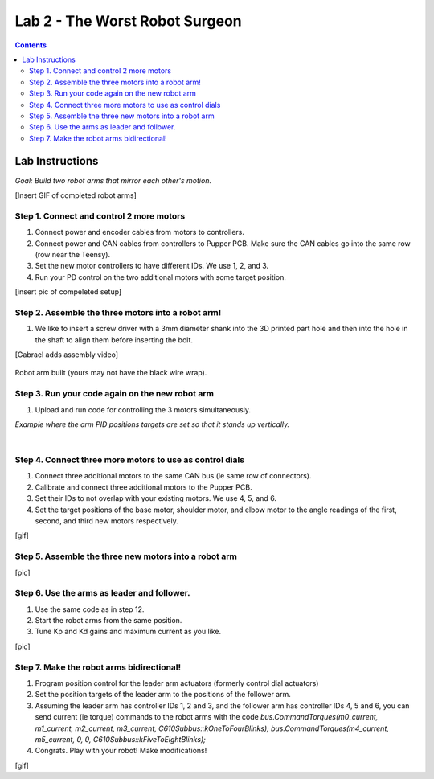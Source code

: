 Lab 2 - The Worst Robot Surgeon
================================

.. contents:: :depth: 2

Lab Instructions
----------------------------------
*Goal: Build two robot arms that mirror each other's motion.*

[Insert GIF of completed robot arms]

Step 1. Connect and control 2 more motors
^^^^^^^^^^^^^^^^^^^^^^^^^^^^^^^^^^^^^^^^^^^^

#. Connect power and encoder cables from motors to controllers.
#. Connect power and CAN cables from controllers to Pupper PCB. Make sure the CAN cables go into the same row (row near the Teensy).
#. Set the new motor controllers to have different IDs. We use 1, 2, and 3.
#. Run your PD control on the two additional motors with some target position.

[insert pic of compeleted setup]

Step 2. Assemble the three motors into a robot arm!
^^^^^^^^^^^^^^^^^^^^^^^^^^^^^^^^^^^^^^^^^^^^^^^^^^^^^^

#. We like to insert a screw driver with a 3mm diameter shank into the 3D printed part hole and then into the hole in the shaft to align them before inserting the bolt.

[Gabrael adds assembly video]

.. figure:: ../_static/built-3dof-arm.jpg
    :align: center
    
    Robot arm built (yours may not have the black wire wrap).

Step 3. Run your code again on the new robot arm
^^^^^^^^^^^^^^^^^^^^^^^^^^^^^^^^^^^^^^^^^^^^^^^^^^^^^^

#. Upload and run code for controlling the 3 motors simultaneously.

.. raw:: html

    <div style="position: relative; padding-bottom: 56.25%; height: 0; overflow: hidden; max-width: 100%; height: auto;">
        <iframe src="https://www.youtube.com/embed/SVwILVoCzxM" frameborder="0" allowfullscreen style="position: absolute; top: 0; left: 0; width: 100%; height: 100%;"></iframe>
    </div>

*Example where the arm PID positions targets are set so that it stands up vertically.*

|

Step 4. Connect three more motors to use as control dials
^^^^^^^^^^^^^^^^^^^^^^^^^^^^^^^^^^^^^^^^^^^^^^^^^^^^^^^^^^^^^^^^^^^^^^^^^^^^^^^^^^^^^^^^^^^^^^^^^^^^^^^^^^^^
#. Connect three additional motors to the same CAN bus (ie same row of connectors).
#. Calibrate and connect three additional motors to the Pupper PCB.
#. Set their IDs to not overlap with your existing motors. We use 4, 5, and 6.
#. Set the target positions of the base motor, shoulder motor, and elbow motor to the angle readings of the first, second, and third new motors respectively.

[gif]

Step 5. Assemble the three new motors into a robot arm
^^^^^^^^^^^^^^^^^^^^^^^^^^^^^^^^^^^^^^^^^^^^^^^^^^^^^^^^
[pic]

Step 6. Use the arms as leader and follower.
^^^^^^^^^^^^^^^^^^^^^^^^^^^^^^^^^^^^^^^^^^^^^
#. Use the same code as in step 12.
#. Start the robot arms from the same position.
#. Tune Kp and Kd gains and maximum current as you like.

[pic]

Step 7. Make the robot arms bidirectional!
^^^^^^^^^^^^^^^^^^^^^^^^^^^^^^^^^^^^^^^^^^^^^
#. Program position control for the leader arm actuators (formerly control dial actuators)
#. Set the position targets of the leader arm to the positions of the follower arm.
#. Assuming the leader arm has controller IDs 1, 2 and 3, and the follower arm has controller IDs 4, 5 and 6, you can send current (ie torque) commands to the robot arms with the code *bus.CommandTorques(m0_current, m1_current, m2_current, m3_current, C610Subbus::kOneToFourBlinks); bus.CommandTorques(m4_current, m5_current, 0, 0, C610Subbus::kFiveToEightBlinks);*
#. Congrats. Play with your robot! Make modifications!

[gif]